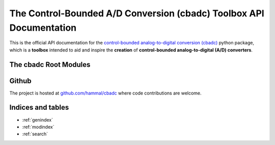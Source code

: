 #####################################################################
The Control-Bounded A/D Conversion (cbadc) Toolbox API Documentation
#####################################################################

This is the official API documentation for the `control-bounded analog-to-digital conversion (cbadc)
<https://pypi.org/project/cbadc/>`_ python package, which is a **toolbox** intended
to aid and inspire the **creation** of **control-bounded analog-to-digital (A/D) converters**.

======================
The cbadc Root Modules
======================

.. autosummary::
    :toctree: autosummary
    :recursive:
    :template: custom-module-template.rst


    cbadc.analog_signal
    cbadc.analog_system
    cbadc.digital_control
    cbadc.digital_estimator
    cbadc.analog_frontend
    cbadc.simulator
    cbadc.circuit
    cbadc.utilities
    cbadc.fom
    cbadc.digital_calibration
    cbadc.synthesis

======
Github
======

The project is hosted at `github.com/hammal/cbadc <https://github.com/hammal/cbadc>`_
where code contributions are welcome.

==================
Indices and tables
==================

* :ref:`genindex`
* :ref:`modindex`
* :ref:`search`
